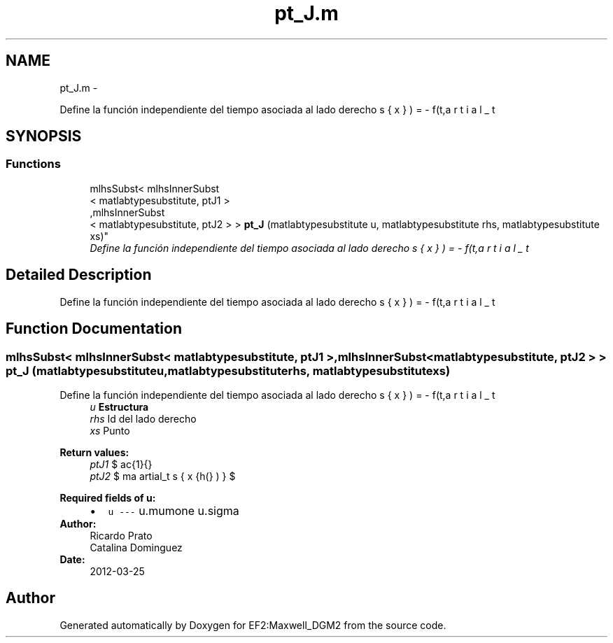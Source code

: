 .TH "pt_J.m" 3 "Mon Nov 12 2012" "Version 1.0" "EF2:Maxwell_DGM2" \" -*- nroff -*-
.ad l
.nh
.SH NAME
pt_J.m \- 
.PP
Define la función independiente del tiempo asociada al lado derecho \[ f(t,\bds{x})=-\partial_t \bds{J}=\sigma \partial_t \bds{E} + \frac{1}{\mu} \curl{\curl{E}} \] al definir $\bds{E} (t,\bds{x})=g(t) \cdot h(\bds{x})$\&.  

.SH SYNOPSIS
.br
.PP
.SS "Functions"

.in +1c
.ti -1c
.RI "mlhsSubst< mlhsInnerSubst
.br
< matlabtypesubstitute, ptJ1 >
.br
,mlhsInnerSubst
.br
< matlabtypesubstitute, ptJ2 > > \fBpt_J\fP (matlabtypesubstitute u, matlabtypesubstitute rhs, matlabtypesubstitute xs)"
.br
.RI "\fIDefine la función independiente del tiempo asociada al lado derecho \[ f(t,\bds{x})=-\partial_t \bds{J}=\sigma \partial_t \bds{E} + \frac{1}{\mu} \curl{\curl{E}} \] al definir $\bds{E} (t,\bds{x})=g(t) \cdot h(\bds{x})$\&. \fP"
.in -1c
.SH "Detailed Description"
.PP 
Define la función independiente del tiempo asociada al lado derecho \[ f(t,\bds{x})=-\partial_t \bds{J}=\sigma \partial_t \bds{E} + \frac{1}{\mu} \curl{\curl{E}} \] al definir $\bds{E} (t,\bds{x})=g(t) \cdot h(\bds{x})$\&. 


.SH "Function Documentation"
.PP 
.SS "mlhsSubst< mlhsInnerSubst< matlabtypesubstitute, ptJ1 >,mlhsInnerSubst< matlabtypesubstitute, ptJ2 > > \fBpt_J\fP (matlabtypesubstituteu, matlabtypesubstituterhs, matlabtypesubstitutexs)"

.PP
Define la función independiente del tiempo asociada al lado derecho \[ f(t,\bds{x})=-\partial_t \bds{J}=\sigma \partial_t \bds{E} + \frac{1}{\mu} \curl{\curl{E}} \] al definir $\bds{E} (t,\bds{x})=g(t) \cdot h(\bds{x})$\&. \fBParameters:\fP
.RS 4
\fIu\fP \fBEstructura\fP 
.br
\fIrhs\fP Id del lado derecho 
.br
\fIxs\fP Punto
.RE
.PP
\fBReturn values:\fP
.RS 4
\fIptJ1\fP $ \frac{1}{\mu} \curl{\curl{h(\bds{x})}} $ 
.br
\fIptJ2\fP $ \sigma \partial_t {h(\bds{x})} $
.RE
.PP
\fBRequired fields of u:\fP
.RS 4

.PD 0

.IP "\(bu" 2
\fCu --- \fP u\&.mumone u\&.sigma 
.PP
.RE
.PP
\fBAuthor:\fP
.RS 4
Ricardo Prato 
.PP
Catalina Dominguez 
.RE
.PP
\fBDate:\fP
.RS 4
2012-03-25 
.RE
.PP

.SH "Author"
.PP 
Generated automatically by Doxygen for EF2:Maxwell_DGM2 from the source code\&.
